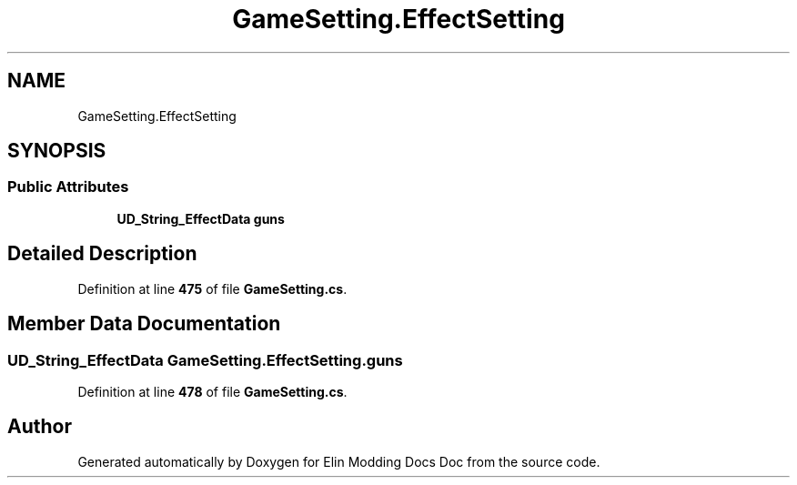 .TH "GameSetting.EffectSetting" 3 "Elin Modding Docs Doc" \" -*- nroff -*-
.ad l
.nh
.SH NAME
GameSetting.EffectSetting
.SH SYNOPSIS
.br
.PP
.SS "Public Attributes"

.in +1c
.ti -1c
.RI "\fBUD_String_EffectData\fP \fBguns\fP"
.br
.in -1c
.SH "Detailed Description"
.PP 
Definition at line \fB475\fP of file \fBGameSetting\&.cs\fP\&.
.SH "Member Data Documentation"
.PP 
.SS "\fBUD_String_EffectData\fP GameSetting\&.EffectSetting\&.guns"

.PP
Definition at line \fB478\fP of file \fBGameSetting\&.cs\fP\&.

.SH "Author"
.PP 
Generated automatically by Doxygen for Elin Modding Docs Doc from the source code\&.
